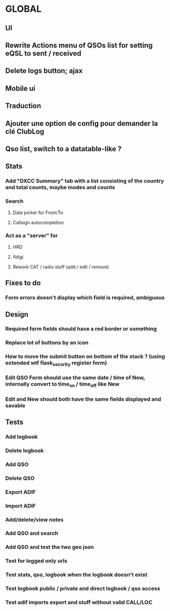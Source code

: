 * GLOBAL


** UI
** Rewrite Actions menu of QSOs list for setting eQSL to sent / received
** Delete logs button; ajax
** Mobile ui
** Traduction
** Ajouter une option de config pour demander la clé ClubLog
** Qso list, switch to a datatable-like ?

** Stats
*** Add "DXCC Summary" tab with a list consisting of the country and total counts, maybe modes and counts

*** Search
**** Date picker for From/To
**** Callsign autocompletion

*** Act as a "server" for
**** HRD
**** fldigi
**** Rework CAT / radio stuff (add / edit / remove)

** Fixes to do
*** Form errors doesn't display which field is required, ambiguous

** Design
*** Required form fields should have a red border or something
*** Replace lot of buttons by an icon
*** How to move the submit button on bottom of the stack ? (using extended wtf flask_security register form)
*** Edit QSO Form should use the same date / time of New, internally convert to time_on / time_off like New
*** Edit and New should both have the same fields displayed and savable

** Tests
*** Add logbook
*** Delete logbook
*** Add QSO
*** Delete QSO
*** Export ADIF
*** Import ADIF
*** Add/delete/view notes
*** Add QSO and search
*** Add QSO and test the two geo json
*** Test for logged only urls
*** Test stats, qso, logbook when the logbook doesn't exist
*** Test logbook public / private and direct logbook / qso access
*** Test adif imports export and stuff without valid CALL/LOC
